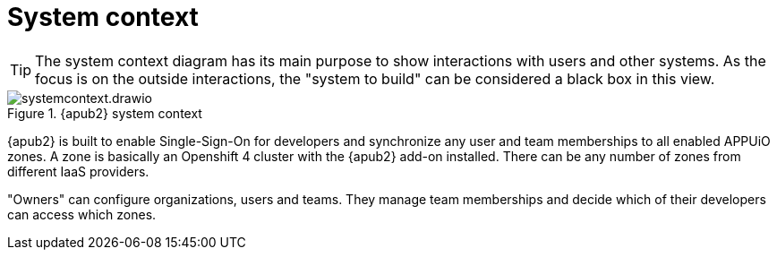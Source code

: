 = System context

[TIP]
====
The system context diagram has its main purpose to show interactions with users and other systems.
As the focus is on the outside interactions, the "system to build" can be considered a black box in this view.
====

.{apub2} system context
image::system/systemcontext.drawio.svg[]

{apub2} is built to enable Single-Sign-On for developers and synchronize any user and team memberships to all enabled APPUiO zones.
A zone is basically an Openshift 4 cluster with the {apub2} add-on installed.
There can be any number of zones from different IaaS providers.

"Owners" can configure organizations, users and teams.
They manage team memberships and decide which of their developers can access which zones.
